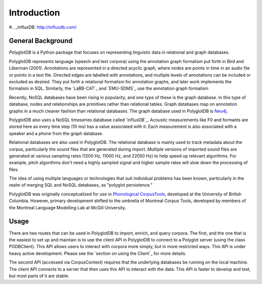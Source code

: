 .. _introduction:

************
Introduction
************


.. _PGDB website: http://phonologicalcorpustools.github.io/PolyglotDB/

.. _Phonological CorpusTools: http://phonologicalcorpustools.github.io/CorpusTools/

.. _GitHub repository: https://github.com/PhonologicalCorpusTools/PolyglotDB/

.. _Neo4j: http://neo4j.com/

#.. _InfluxDB: http://influxdb.com/

.. _michael.e.mcauliffe@gmail.com: michael.e.mcauliffe@gmail.com

.. _general_background:

General Background
==================

*PolyglotDB* is a Python package that focuses on representing linguistic
data in relational and graph databases.

PolyglotDB represents language (speech and text corpora) using the
annotation graph formalism put forth in Bird and Liberman (2001).
Annotations are represented in a directed acyclic graph, where nodes
are points in time in an audio file or points in a text file.  Directed
edges are labelled with annotations, and multiple levels of annotations
can be included or excluded as desired.  They put forth a relational
formalism for annotation graphs, and later work implements the formalism in SQL.  Similarly, the `LaBB-CAT`_ and `EMU-SDMS`_
use the annotation graph formalism

Recently, NoSQL databases have been rising in popularity, and one type of
these is the graph database.  In this type of database, nodes and relationships
are primitives rather than relational tables.  Graph databases map on
annotation graphs in a much cleaner fashion than relational databases.
The graph database used in PolyglotDB is `Neo4j`_.

PolyglotDB also uses a NoSQL timeseries database called `InfluxDB`_.
Acoustic measurements like F0 and formants are stored here as every time step (10 ms)
has a value associated with it.  Each measurement is also associated with a speaker and a phone from
the graph database.

Relational databases are also used in PolyglotDB.  The relational database is mainly used to track metadata about the
corpus, particularly the sound files that are generated during import. Multiple versions of imported sound files are generated at
various sampling rates (1200 Hz, 11000 Hz, and 22050 Hz) to help speed up relevant algorithms.  For example, pitch algorithms don't need a
highly sampled signal and higher sample rates will slow down the processing of files.

The idea of using multiple languages or technologies that suit individual
problems has been known, particularly in the realm of merging SQL and NoSQL
databases, as "polyglot persistence."

PolyglotDB was originally conceptualized for use in `Phonological CorpusTools`_, developed at the
University of British Columbia.  However, primary development shifted to the
umbrella of Montreal Corpus Tools, developed by members of the Montreal
Language Modelling Lab at McGill University.

Usage
=====

There are two routes that can be used in PolyglotDB to import, enrich, and query corpora.  The first, and the one that is
the easiest to set up and maintain is to use the client API in PolyglotDB to connect to a Polyglot server (using the class PGDBClient).
This API allows users to interact with corpora more simply, but in more restricted ways.  This API is under heavy active development.
Please see the `section on using the Client`_ for more details.

The second API (accessed via CorpusContext) requires that the underlying databases be running on the local machine.  The client API connects to a server
that then uses this API to interact with the data.  This API is faster to develop and test, but most parts of it are
stable.